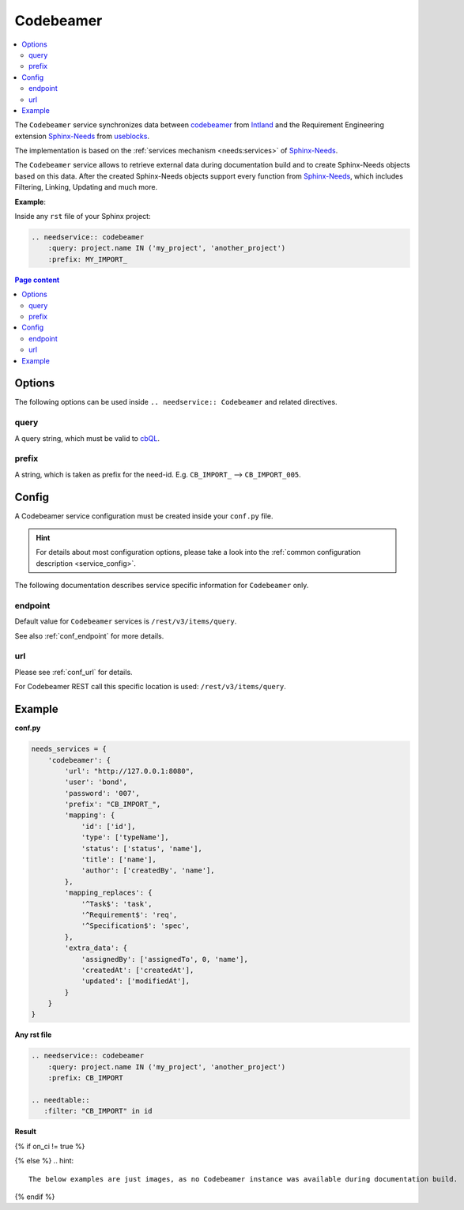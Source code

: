 .. _service_cb:

Codebeamer
==========

.. contents::
   :local:

The ``Codebeamer`` service synchronizes
data between `codebeamer <https://codebeamer.com/>`_ from `Intland <https://intland.com/>`_ and the
Requirement Engineering extension `Sphinx-Needs <https://sphinxcontrib-needs.readthedocs.io/en/latest/>`_ from
`useblocks <https://useblocks.com>`_.

The implementation is based on the :ref:`services mechanism <needs:services>` of
`Sphinx-Needs <https://sphinxcontrib-needs.readthedocs.io/en/latest/>`__.

The ``Codebeamer`` service allows to retrieve external data during documentation build and
to create Sphinx-Needs objects based on this data.
After the created Sphinx-Needs objects support every function from
`Sphinx-Needs <https://sphinxcontrib-needs.readthedocs.io/en/latest/>`__, which includes Filtering, Linking,
Updating and much more.

**Example**:

Inside any ``rst`` file of your Sphinx project:

.. code-block:: rst

   .. needservice:: codebeamer
       :query: project.name IN ('my_project', 'another_project')
       :prefix: MY_IMPORT_

.. contents:: Page content
   :local:

Options
-------
The following options can be used inside ``.. needservice:: Codebeamer`` and related directives.

query
~~~~~
A query string, which must be valid to `cbQL <https://codebeamer.com/cb/wiki/871101>`_.

prefix
~~~~~~
A string, which is taken as prefix for the need-id. E.g. ``CB_IMPORT_`` --> ``CB_IMPORT_005``.

Config
------
A Codebeamer service configuration must be created inside your ``conf.py`` file.

.. hint::

   For details about most configuration options, please take a look into the
   :ref:`common configuration description <service_config>`.

The following documentation describes service specific information for ``Codebeamer`` only.

endpoint
~~~~~~~~
Default value for ``Codebeamer`` services is ``/rest/v3/items/query``.

See also :ref:`conf_endpoint` for more details.

url
~~~
Please see :ref:`conf_url` for details.

For Codebeamer REST call this specific location is used: ``/rest/v3/items/query``.

Example
-------
**conf.py**

.. code-block:: python

    needs_services = {
        'codebeamer': {
            'url': "http://127.0.0.1:8080",
            'user': 'bond',
            'password': '007',
            'prefix': "CB_IMPORT_",
            'mapping': {
                'id': ['id'],
                'type': ['typeName'],
                'status': ['status', 'name'],
                'title': ['name'],
                'author': ['createdBy', 'name'],
            },
            'mapping_replaces': {
                '^Task$': 'task',
                '^Requirement$': 'req',
                '^Specification$': 'spec',
            },
            'extra_data': {
                'assignedBy': ['assignedTo', 0, 'name'],
                'createdAt': ['createdAt'],
                'updated': ['modifiedAt'],
            }
        }
    }

**Any rst file**

.. code-block:: rst

   .. needservice:: codebeamer
       :query: project.name IN ('my_project', 'another_project')
       :prefix: CB_IMPORT

   .. needtable::
      :filter: "CB_IMPORT" in id

**Result**

{% if on_ci != true %}

.. needservice:: codebeamer
   :query: project.name IN ('my_project', 'another_project') and type = 'Requirement' and status = 'Draft'
   :prefix: CB_IMPORT_

.. needtable::
   :filter: "CB_IMPORT" in id

{% else %}
.. hint::

   The below examples are just images, as no Codebeamer instance was available during documentation build.

.. image:: /_images/cb_example.png
   :align: center
   :width: 60%

.. image:: /_images/cb_table.png
   :align: center
   :width: 60%

{% endif %}



